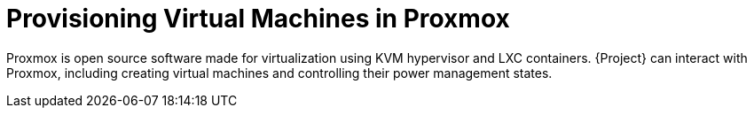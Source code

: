 [id="Provisioning_Virtual_Machines_in_Proxmox_{context}"]
= Provisioning Virtual Machines in Proxmox

Proxmox is open source software made for virtualization using KVM hypervisor and LXC containers.
{Project} can interact with Proxmox, including creating virtual machines and controlling their power management states.

